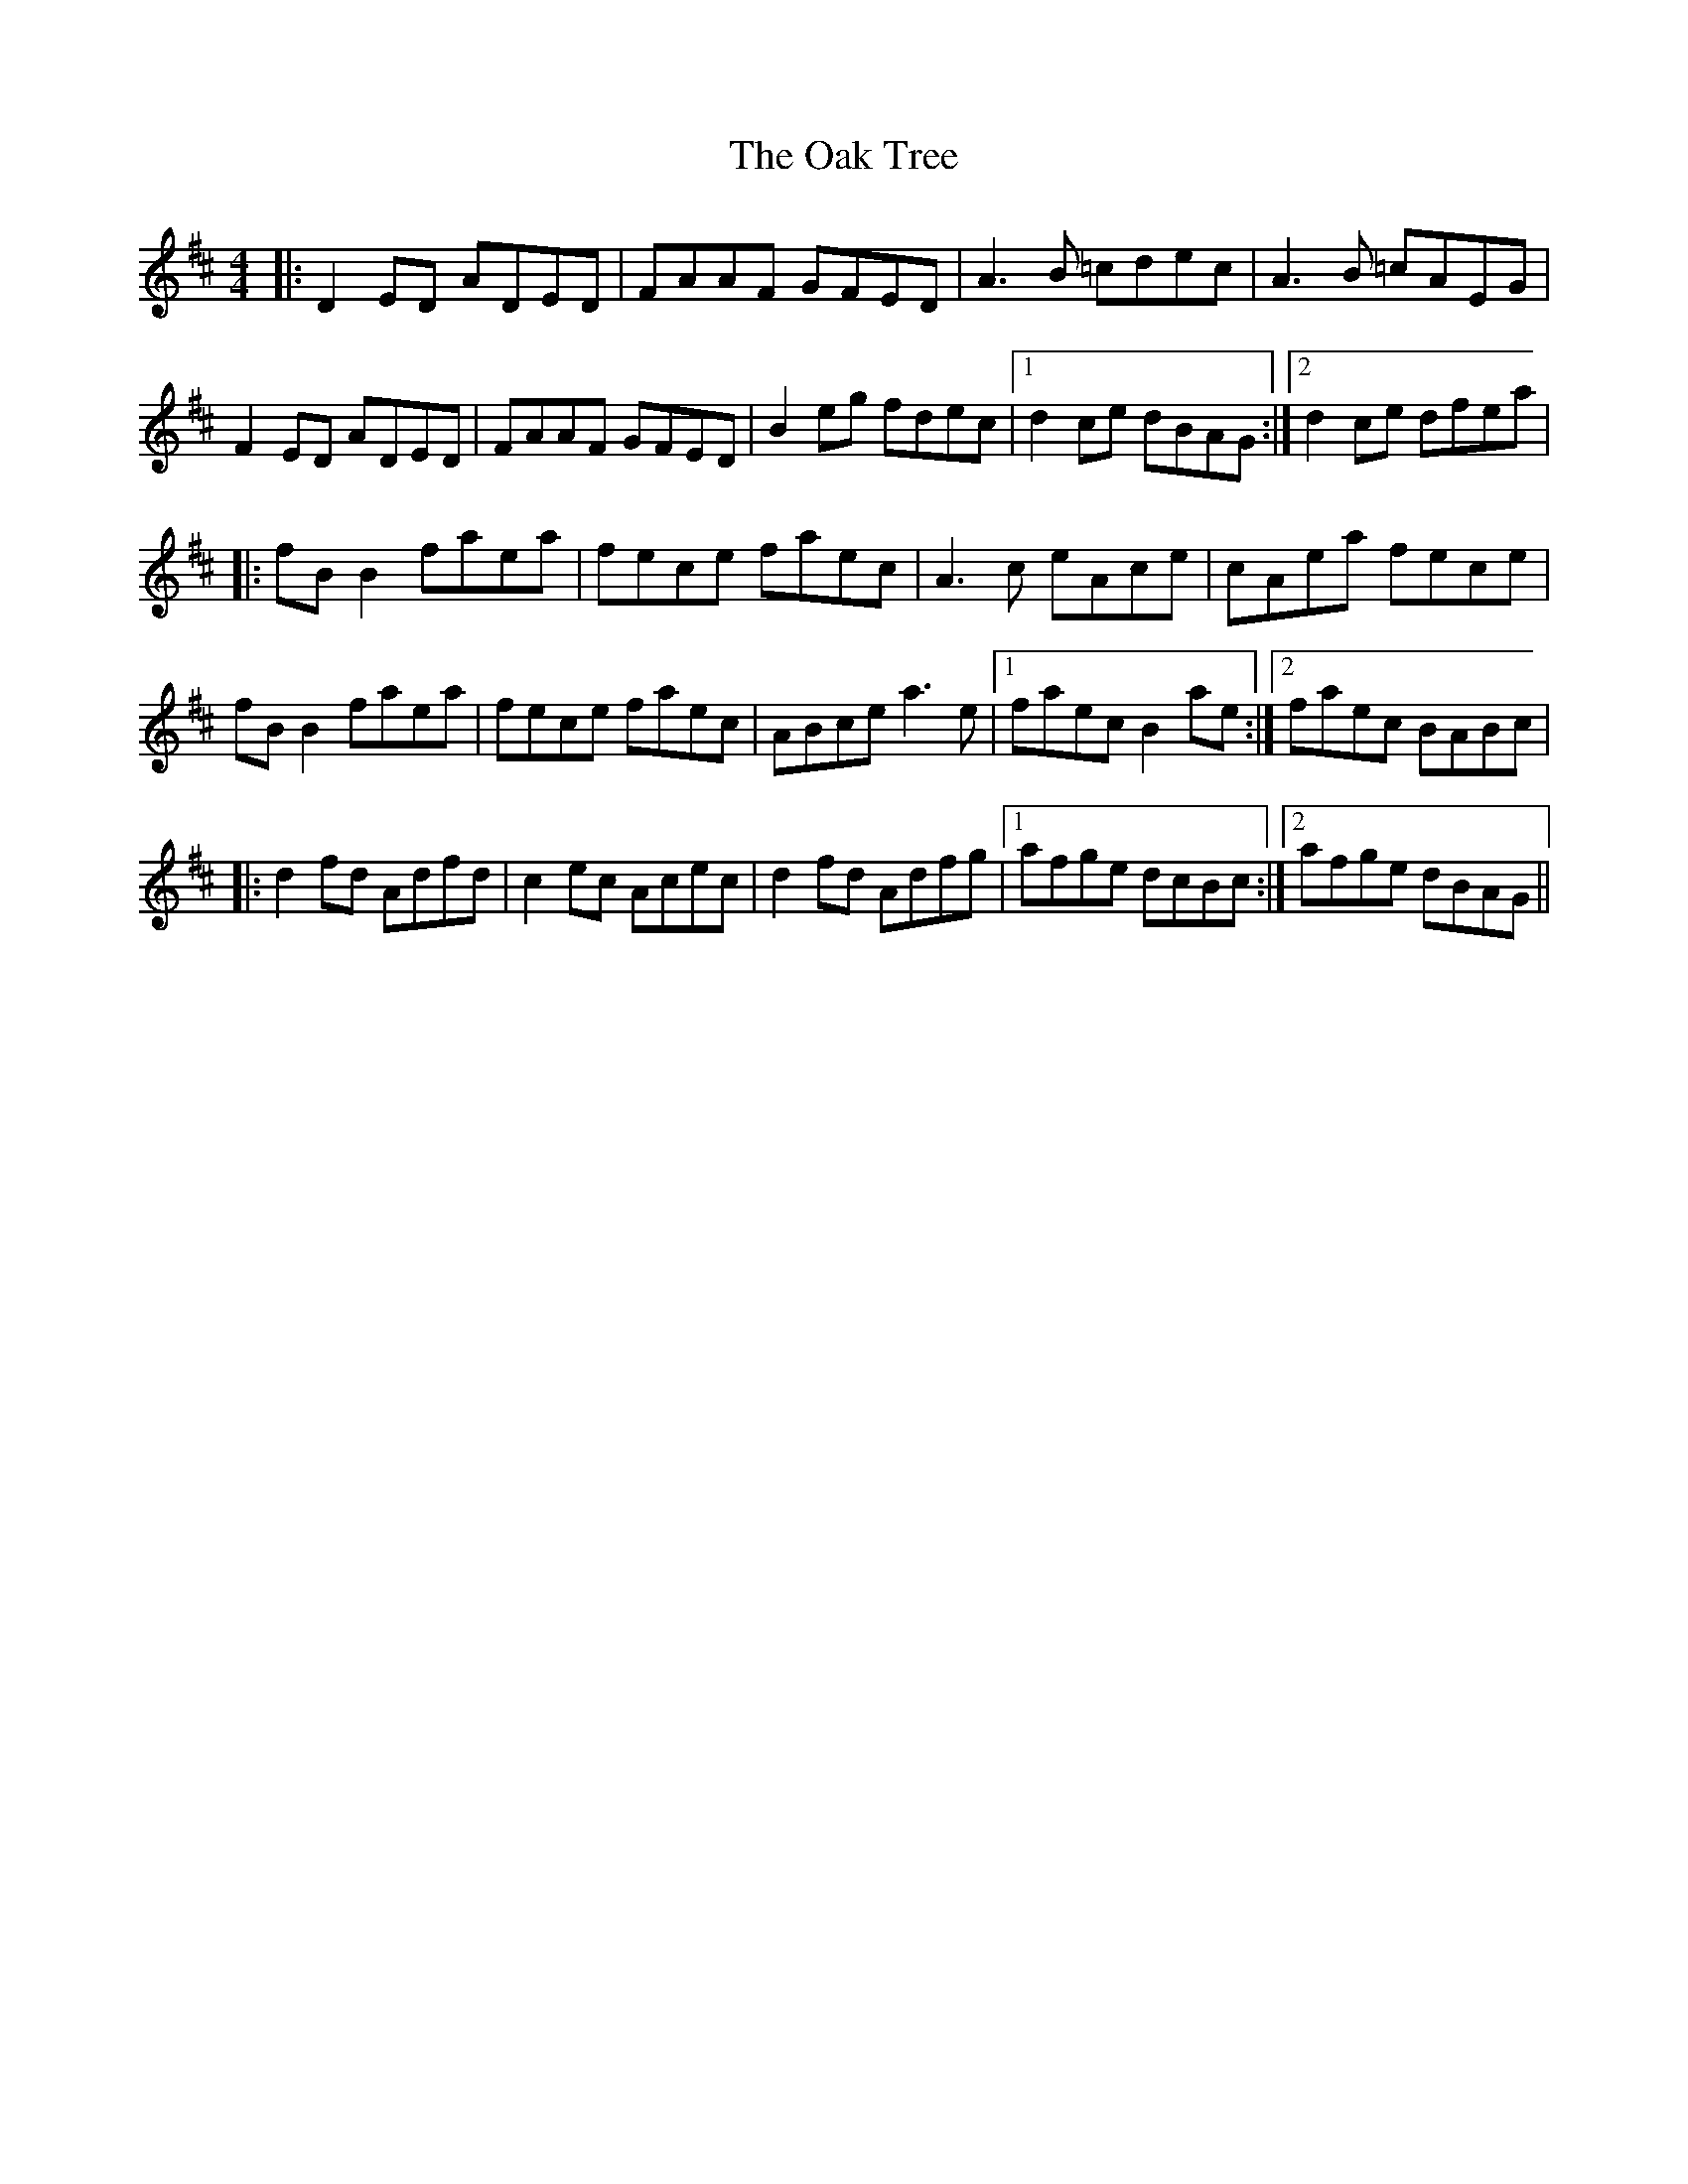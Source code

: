 X: 5
T: Oak Tree, The
Z: Moulouf
S: https://thesession.org/tunes/212#setting30741
R: reel
M: 4/4
L: 1/8
K: Dmaj
|:D2ED ADED|FAAF GFED|A3B =cdec|A3B =cAEG|
F2ED ADED|FAAF GFED|B2eg fdec|[1 d2ce dBAG:|[2 d2ce dfea|
|:fBB2 faea|fece faec|A3c eAce|cAea fece|
fBB2 faea|fece faec|ABce a3e|[1 faec B2ae:|[2 faec BABc|
|:d2fd Adfd|c2ec Acec|d2fd Adfg|[1afge dcBc:|[2afge dBAG||
